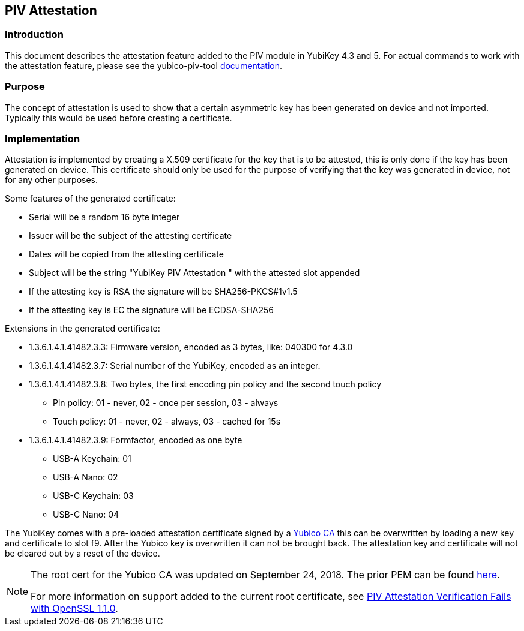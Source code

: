 == PIV Attestation

=== Introduction
This document describes the attestation feature added to the PIV module in YubiKey 4.3 and 5. For actual commands to work with the attestation feature, please see the yubico-piv-tool link:/yubico-piv-tool/doc/Attestation.html[documentation].

=== Purpose
The concept of attestation is used to show that a certain asymmetric key has been generated on device and not imported. Typically this would be used before creating a certificate.

=== Implementation
Attestation is implemented by creating a X.509 certificate for the key that is to be attested, this is only done if the key has been generated on device. This certificate should only be used for the purpose of verifying that the key was generated in device, not for any other purposes.

Some features of the generated certificate:

* Serial will be a random 16 byte integer
* Issuer will be the subject of the attesting certificate
* Dates will be copied from the attesting certificate
* Subject will be the string "YubiKey PIV Attestation " with the attested slot appended
* If the attesting key is RSA the signature will be SHA256-PKCS#1v1.5
* If the attesting key is EC the signature will be ECDSA-SHA256

Extensions in the generated certificate:

* +1.3.6.1.4.1.41482.3.3+: Firmware version, encoded as 3 bytes, like: 040300 for 4.3.0
* +1.3.6.1.4.1.41482.3.7+: Serial number of the YubiKey, encoded as an integer.
* +1.3.6.1.4.1.41482.3.8+: Two bytes, the first encoding pin policy and the second touch policy
** Pin policy: 01 - never, 02 - once per session, 03 - always
** Touch policy: 01 - never, 02 - always, 03 - cached for 15s
* +1.3.6.1.4.1.41482.3.9+: Formfactor, encoded as one byte
** USB-A Keychain: 01
** USB-A Nano: 02
** USB-C Keychain: 03
** USB-C Nano: 04

The YubiKey comes with a pre-loaded attestation certificate signed by a link:piv-attestation-ca.pem[Yubico CA] this can be overwritten by loading a new key and certificate to slot f9. After the Yubico key is overwritten it can not be brought back. The attestation key and certificate will not be cleared out by a reset of the device.

[NOTE]
====
The root cert for the Yubico CA was updated on September 24, 2018. The prior PEM can be found link:piv-attestation-ca-old.pem[here].

For more information on support added to the current root certificate, see link:https://support.yubico.com/support/solutions/articles/15000013406-piv-attestation-verification-fails-with-openssl-1-1-0[PIV Attestation Verification Fails with OpenSSL 1.1.0].
====
